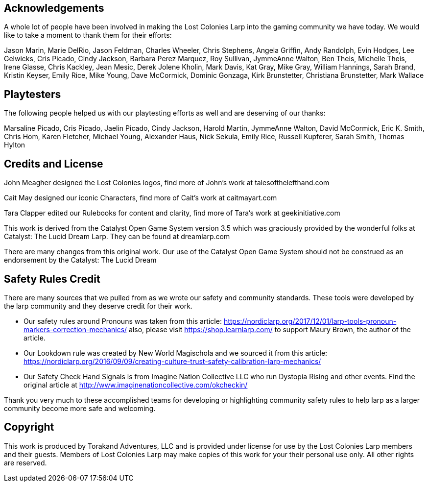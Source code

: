 == Acknowledgements

A whole lot of people have been involved in making the Lost Colonies Larp into the gaming community we have today.  We would like to take a moment to thank them for their efforts:

Jason Marin, 
Marie DelRio,
Jason Feldman,
Charles Wheeler, 
Chris Stephens, 
Angela Griffin, 
Andy Randolph, 
Evin Hodges, 
Lee Gelwicks, 
Cris Picado, 
Cindy Jackson, 
Barbara Perez Marquez, 
Roy Sullivan, 
JymmeAnne Walton,
Ben Theis, 
Michelle Theis, 
Irene Glasse,
Chris Kackley,
Jean Mesic, 
Derek Jolene Kholin, 
Mark Davis, 
Kat Gray, 
Mike Gray, 
William Hannings, 
Sarah Brand, 
Kristin Keyser,
Emily Rice,
Mike Young,
Dave McCormick,
Dominic Gonzaga,
Kirk Brunstetter,
Christiana Brunstetter,
Mark Wallace


== Playtesters

The following people helped us with our playtesting efforts as well and are deserving of our thanks:

Marsaline Picado, Cris Picado, Jaelin Picado, Cindy Jackson,
Harold Martin,
JymmeAnne Walton,
David McCormick, 
Eric K. Smith, 
Chris Hom, 
Karen Fletcher,
Michael Young, 
Alexander Haus,
Nick Sekula,
Emily Rice,
Russell Kupferer,
Sarah Smith,
Thomas Hylton

== Credits and License

John Meagher designed the Lost Colonies logos, find more of John's work at talesofthelefthand.com

Cait May designed our iconic Characters, find more of Cait's work at caitmayart.com

Tara Clapper edited our Rulebooks for content and clarity, find more of Tara's work at geekinitiative.com

This work is derived from the Catalyst Open Game System version 3.5 which was graciously provided by the wonderful folks at Catalyst: The Lucid Dream Larp.  They can be found at dreamlarp.com

There are many changes from this original work.  Our use of the Catalyst Open Game System should not be construed as an endorsement by the Catalyst: The Lucid Dream

== Safety Rules Credit

There are many sources that we pulled from as we wrote our safety and community standards.  These tools were developed by the larp community and they deserve credit for their work.

* Our safety rules around Pronouns was taken from this article: https://nordiclarp.org/2017/12/01/larp-tools-pronoun-markers-correction-mechanics/  also, please visit https://shop.learnlarp.com/ to support Maury Brown, the author of the article.
* Our Lookdown rule was created by New World Magischola and we sourced it from this article: https://nordiclarp.org/2016/09/09/creating-culture-trust-safety-calibration-larp-mechanics/
* Our Safety Check Hand Signals is from Imagine Nation Collective LLC who run Dystopia Rising and other events.  Find the original article at http://www.imaginenationcollective.com/okcheckin/

Thank you very much to these accomplished teams for developing or highlighting community safety rules to help larp as a larger community become more safe and welcoming.

== Copyright

This work is produced by Torakand Adventures, LLC and is provided under license for use by the Lost Colonies Larp members and their guests. Members of Lost Colonies Larp may make copies of this work for your their personal use only. All other rights are reserved.
